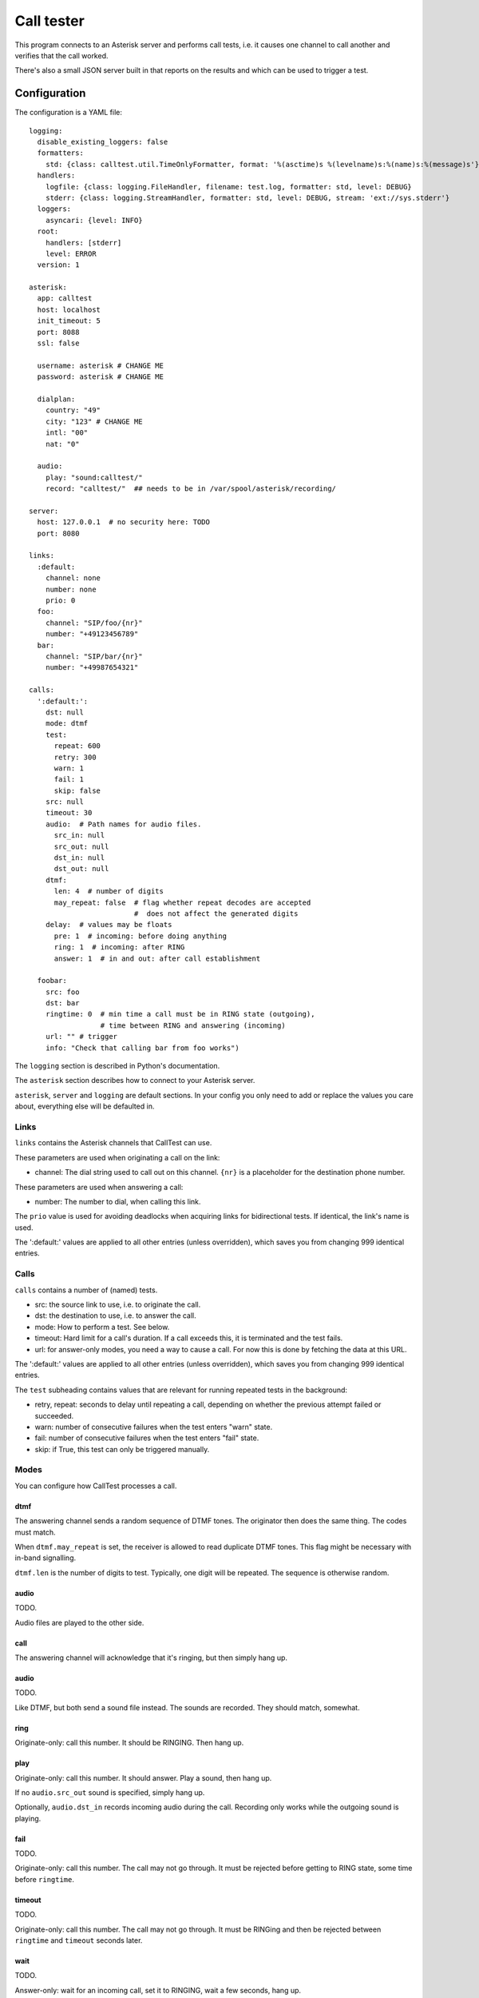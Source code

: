 ===========
Call tester
===========

This program connects to an Asterisk server and performs call tests, i.e.
it causes one channel to call another and verifies that the call worked.

There's also a small JSON server built in that reports on the results and
which can be used to trigger a test.

Configuration
=============

The configuration is a YAML file::

    logging:
      disable_existing_loggers: false
      formatters:
        std: {class: calltest.util.TimeOnlyFormatter, format: '%(asctime)s %(levelname)s:%(name)s:%(message)s'}
      handlers:
        logfile: {class: logging.FileHandler, filename: test.log, formatter: std, level: DEBUG}
        stderr: {class: logging.StreamHandler, formatter: std, level: DEBUG, stream: 'ext://sys.stderr'}
      loggers:
        asyncari: {level: INFO}
      root:
        handlers: [stderr]
        level: ERROR
      version: 1
    
    asterisk:
      app: calltest
      host: localhost
      init_timeout: 5
      port: 8088
      ssl: false

      username: asterisk # CHANGE ME
      password: asterisk # CHANGE ME

      dialplan:
        country: "49"
        city: "123" # CHANGE ME
        intl: "00"
        nat: "0"

      audio:
        play: "sound:calltest/"
        record: "calltest/"  ## needs to be in /var/spool/asterisk/recording/

    server:
      host: 127.0.0.1  # no security here: TODO
      port: 8080

    links: 
      :default:
        channel: none
        number: none
        prio: 0
      foo:
        channel: "SIP/foo/{nr}"
        number: "+49123456789"
      bar:
        channel: "SIP/bar/{nr}"
        number: "+49987654321"

    calls:
      ':default:':
        dst: null
        mode: dtmf
        test:
          repeat: 600
          retry: 300
          warn: 1
          fail: 1
          skip: false
        src: null
        timeout: 30
        audio:  # Path names for audio files.
          src_in: null
          src_out: null
          dst_in: null
          dst_out: null
        dtmf:
          len: 4  # number of digits
          may_repeat: false  # flag whether repeat decodes are accepted
                             #  does not affect the generated digits
        delay:  # values may be floats
          pre: 1  # incoming: before doing anything
          ring: 1  # incoming: after RING
          answer: 1  # in and out: after call establishment

      foobar:
        src: foo
        dst: bar
        ringtime: 0  # min time a call must be in RING state (outgoing),
                     # time between RING and answering (incoming)
        url: "" # trigger
        info: "Check that calling bar from foo works")

The ``logging`` section is described in Python's documentation.

The ``asterisk`` section describes how to connect to your Asterisk server.

``asterisk``, ``server`` and ``logging`` are default sections. In your
config you only need to add or replace the values you care about,
everything else will be defaulted in.


Links
+++++

``links`` contains the Asterisk channels that CallTest can use.

These parameters are used when originating a call on the link:

* channel: The dial string used to call out on this channel. ``{nr}`` is a
  placeholder for the destination phone number.

These parameters are used when answering a call:

* number: The number to dial, when calling this link.

The ``prio`` value is used for avoiding deadlocks when acquiring links for
bidirectional tests. If identical, the link's name is used.

The ':default:' values are applied to all other entries (unless overridden),
which saves you from changing 999 identical entries.


Calls
+++++

``calls`` contains a number of (named) tests.

* src: the source link to use, i.e. to originate the call.

* dst: the destination to use, i.e. to answer the call.

* mode: How to perform a test. See below.

* timeout: Hard limit for a call's duration. If a call exceeds this,
  it is terminated and the test fails.

* url: for answer-only modes, you need a way to cause a call. For now this
  is done by fetching the data at this URL.

The ':default:' values are applied to all other entries (unless overridden),
which saves you from changing 999 identical entries.

The ``test`` subheading contains values that are relevant for running
repeated tests in the background:

* retry, repeat: seconds to delay until repeating a call, depending on
  whether the previous attempt failed or succeeded.

* warn: number of consecutive failures when the test enters "warn" state.

* fail: number of consecutive failures when the test enters "fail" state.

* skip: if True, this test can only be triggered manually.


Modes
+++++

You can configure how CallTest processes a call.

dtmf
----

The answering channel sends a random sequence of DTMF tones. The originator
then does the same thing. The codes must match.

When ``dtmf.may_repeat`` is set, the receiver is allowed to read duplicate DTMF
tones. This flag might be necessary with in-band signalling.

``dtmf.len`` is the number of digits to test. Typically, one digit will be
repeated. The sequence is otherwise random.

audio
-----

TODO.

Audio files are played to the other side.

call
----

The answering channel will acknowledge that it's ringing, but then simply
hang up.

audio
-----

TODO.

Like DTMF, but both send a sound file instead. The sounds are recorded.
They should match, somewhat.

ring
----

Originate-only: call this number. It should be RINGING. Then hang up.

play
----

Originate-only: call this number. It should answer. Play a sound, then
hang up.

If no ``audio.src_out`` sound is specified, simply hang up.

Optionally, ``audio.dst_in`` records incoming audio during the call.
Recording only works while the outgoing sound is playing.


fail
----

TODO.

Originate-only: call this number. The call may not go through. It must be
rejected before getting to RING state, some time before ``ringtime``.

timeout
-------

TODO.

Originate-only: call this number. The call may not go through. It must be
RINGing and then be rejected between ``ringtime`` and ``timeout`` seconds
later.

wait
----

TODO.

Answer-only: wait for an incoming call, set it to RINGING, wait a few
seconds, hang up.

answer
------

TODO.

Answer-only: wait for an incoming call, answer it, optionally play a sound,
then hang up.

record
------

TODO.

Answer-only:  wait for an incoming call, answer it, optionally play a sound,
and record incoming audio until the originator hangs up.


Number format
+++++++++++++

CallTest recognizes two kinds of phone numbers: site-local extensions, and
everything else. CallTest distinguishes these by the initial '+'.

Outgoing
--------

The outgoing Asterisk channel should be able to handle both kinds directly.
If not, either drop-kick your phone provider, or write a "Local" channel
that mangles the dialled number for you. For instance, if you need to drop
the '+', use this macro::

    context mangle {
        _+! => { Dial(SIP/broken/${EXTEN:1}) }
    }

and then call ``Local/{nr}@mangle``. As another example, if you need to use
local dial strings::

    context mangle {
        _X! => Dial(SIP/broken/${EXTEN});  // pass-thru for local extensions
        _+49123! => Dial(SIP/broken/${EXTEN:6});
        _+49! => Dial(SIP/broken/0${EXTEN:3});
        _+! => Dial(SIP/broken/00${EXTEN:1});
    }

though you can probably get by with just the first and last line.

Incoming
--------

CallTest will verify that, the caller's number on an incoming call matches
the number in source link. If that number is prefixed with a '+', the
caller's number is converted to international format and needs to match
exactly. Otherwise, the source number must be at the end of the caller's.

This ensures that there's no incoming nonsense, while acknowledging that
site-local numbers often are not transmitted cleanly.

If you need Asterisk to mangle the caller's number so that it looks sane
enough for CallTest, add that to the ``calltest`` macro. For instance, to
drop a leading zero::

    macro calltest(typ) {
        SET(cid=${CALLERID(num)})
        switch(cid) {
            pattern 0.:
                set(CALLERID(num)=${cid:1});
                break;
            default:
                break;
        }
        Stasis("calltest", ${typ});
        Hangup();
        return;
    }

Asterisk configuration
++++++++++++++++++++++

Server connection
-----------------

Some parameters in the ``asterisk``section require further elucidation.

* app: 

* audio: the (base of) the "sound" URL which Asterisk will use to find your
  test's outgoing sound files. Should be ``sound:/some/absolute/path``.

Test setup
----------

Asterisk needs to know how to direct incoming calls to the tester. This is
typically done with a Stasis macro. This is for ``extensions.ael``::

    macro calltest(link,nr) {
        Stasis(calltest,${link},${nr});
        Hangup();
        return;
    }

* calltest: the ``asterisk.app`` config parameter. 

* link: the name of the link, in ``asterisk.link``.

* nr: the incoming destination phone number.

You'd call this macro from your context::

    1234 => &calltest(foo,${EXTEN});

If you want to route all incoming calls on a channel to this macro, use
something like this context::

context ext_bar {
        s => &calltest(bar,);
        i => &calltest(bar,${INVALID_EXTEN});
        _+! => &calltest(bar,${EXTEN});
        _X! => &calltest(bar,${EXTEN});
        h => Hangup();
}

Warning::

    These calls all have no spaces after the argument-separating commas.
    This is important.

Line setup
----------

PJSIP is not very forgiving. Sample config: TODO.

In lieu of voice quality checking, which this system does not yet do, you
might want to simply set your endpoints' DTMF mode to "inband". Don't use a
compressing codec when you do this. You might need to set the test's
``dtmf_may_repeat`` option. However, in-band DTMF is not particularly
reliable and may break randomly.

The random DTMF sequence only uses digits because letters are not
universally passed on, while ``#`` and ``*`` may be interpreted and thus
swallowed by intermediate systems.

Testing
-------

This package contains an ``example.cfg`` configuration. To use it, your
``asterisk.ael`` file should contain these lines::

    macro calltest(link, nr) {
        Stasis(calltest,${link},${nr});
        Hangup();
        return;
    }

    context direct {
        _.! => &calltest(${EXTEN},);

        answer => {
            Wait(1);
            Answer();
            Wait(5);
            Hangup();
        }
        ringing => {
            Wait(1);
            Ringing();
            Wait(5);
            Hangup();
        }
        progress => {
            Wait(1);
            Progress();
            Wait(5);
            Hangup();
        }   
    }

Add this to your ``ari.conf``:

    [example]
    type = user
    password = oh_no_you_do_not
    password_format = plain

Finally, add ``enabled=yes`` to the ``[general]`` section of ``http.conf``.

After doing all of this and restarting your Asterisk (reloading "ael",
"http" and "res_ari" should work too), the command ``./ct -c example.cfg
run`` should pass.

